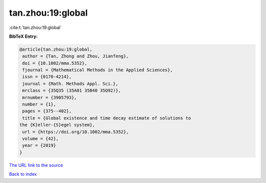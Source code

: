 tan.zhou:19:global
==================

:cite:t:`tan.zhou:19:global`

**BibTeX Entry:**

.. code-block:: bibtex

   @article{tan.zhou:19:global,
    author = {Tan, Zhong and Zhou, Jianfeng},
    doi = {10.1002/mma.5352},
    fjournal = {Mathematical Methods in the Applied Sciences},
    issn = {0170-4214},
    journal = {Math. Methods Appl. Sci.},
    mrclass = {35Q35 (35A01 35B40 35Q92)},
    mrnumber = {3905793},
    number = {1},
    pages = {375--402},
    title = {Global existence and time decay estimate of solutions to
   the {K}eller-{S}egel system},
    url = {https://doi.org/10.1002/mma.5352},
    volume = {42},
    year = {2019}
   }
`The URL link to the source <ttps://doi.org/10.1002/mma.5352}>`_


`Back to index <../By-Cite-Keys.html>`_
